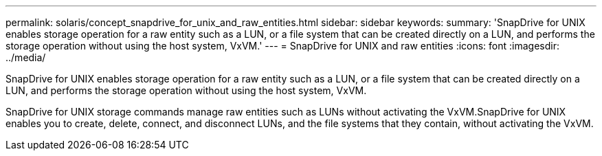 ---
permalink: solaris/concept_snapdrive_for_unix_and_raw_entities.html
sidebar: sidebar
keywords: 
summary: 'SnapDrive for UNIX enables storage operation for a raw entity such as a LUN, or a file system that can be created directly on a LUN, and performs the storage operation without using the host system, VxVM.'
---
= SnapDrive for UNIX and raw entities
:icons: font
:imagesdir: ../media/

[.lead]
SnapDrive for UNIX enables storage operation for a raw entity such as a LUN, or a file system that can be created directly on a LUN, and performs the storage operation without using the host system, VxVM.

SnapDrive for UNIX storage commands manage raw entities such as LUNs without activating the VxVM.SnapDrive for UNIX enables you to create, delete, connect, and disconnect LUNs, and the file systems that they contain, without activating the VxVM.
